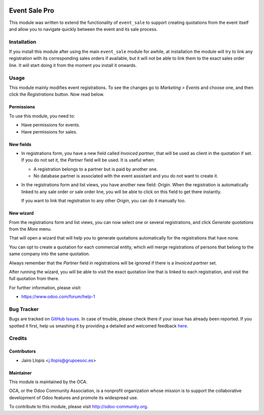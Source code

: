 .. image:: https://img.shields.io/badge/licence-AGPL--3-blue.svg
   :target: http://www.gnu.org/licenses/agpl-3.0-standalone.html
   :alt: License: AGPL-3

==============
Event Sale Pro
==============

This module was written to extend the functionality of ``event_sale`` to
support creating quotations from the event itself and allow you to navigate
quickly between the event and its sale process.

Installation
============

If you install this module after using the main ``event_sale`` module for
awhile, at installation the module will try to link any registration with its
corresponding sales orders if available, but it will not be able to link them
to the exact sales order line. It will start doing it from the moment you
install it onwards.

Usage
=====

This module mainly modifies event registrations. To see the changes go to
*Marketing > Events* and choose one, and then click the *Registrations* button.
Now read below.

Permissions
-----------

To use this module, you need to:

* Have permissions for events.
* Have permissions for sales.

New fields
----------

* In registrations form, you have a new field called *Invoiced partner*, that
  will be used as client in the quotation if set. If you do not set it, the
  *Partner* field will be used. It is useful when:

  * A registration belongs to a partner but is paid by another one.
  * No database partner is associated with the event assistant and you do not
    want to create it.

* In the registrations form and list views, you have another new field:
  *Origin*. When the registration is automatically linked to any sale order or
  sale order line, you will be able to click on this field to get there
  instantly.

  If you want to link that registration to any other *Origin*, you can do it
  manually too.

New wizard
----------

From the registrations form and list views, you can now select one or several
registrations, and click *Generate quotations* from the *More* menu.

That will open a wizard that will help you to generate quotations automatically
for the registrations that have none.

You can opt to create a quotation for each commercial entity, which will merge
registrations of persons that belong to the same company into the same
quotation.

Always remember that the *Partner* field in registrations will be ignored if
there is a *Invoiced partner* set.

After running the wizard, you will be able to visit the exact quotation line
that is linked to each registration, and visit the full quotation from there.

.. image:: https://odoo-community.org/website/image/ir.attachment/5784_f2813bd/datas
   :alt: Try me on Runbot
   :target: https://runbot.odoo-community.org/runbot/199/8.0

For further information, please visit:

* https://www.odoo.com/forum/help-1

Bug Tracker
===========

Bugs are tracked on `GitHub Issues <https://github.com/OCA/event/issues>`_. In
case of trouble, please check there if your issue has already been reported. If
you spotted it first, help us smashing it by providing a detailed and welcomed
feedback `here
<https://github.com/OCA/event/issues/new?body=module:%20event_sale_pro%0Aversion:%208.0.1.0.0%0A%0A**Steps%20to%20reproduce**%0A-%20...%0A%0A**Current%20behavior**%0A%0A**Expected%20behavior**>`_.


Credits
=======

Contributors
------------

* Jairo Llopis <j.llopis@grupoesoc.es>

Maintainer
----------

.. image:: https://odoo-community.org/logo.png
   :alt: Odoo Community Association
   :target: https://odoo-community.org

This module is maintained by the OCA.

OCA, or the Odoo Community Association, is a nonprofit organization whose
mission is to support the collaborative development of Odoo features and
promote its widespread use.

To contribute to this module, please visit http://odoo-community.org.
